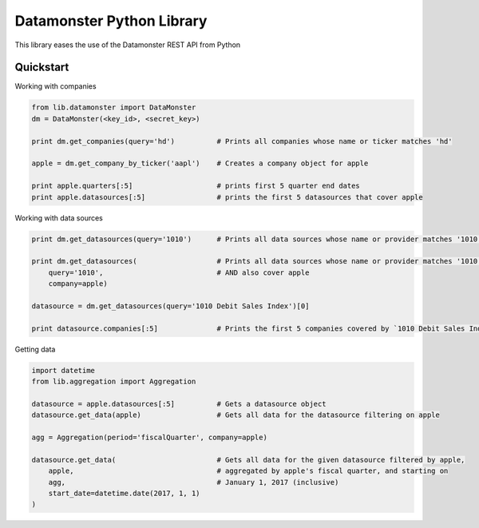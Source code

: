 ==========================
Datamonster Python Library
==========================

This library eases the use of the Datamonster REST API from Python

Quickstart
----------

Working with companies

.. code-block:: python

        from lib.datamonster import DataMonster
        dm = DataMonster(<key_id>, <secret_key>)

        print dm.get_companies(query='hd')          # Prints all companies whose name or ticker matches 'hd'

        apple = dm.get_company_by_ticker('aapl')    # Creates a company object for apple

        print apple.quarters[:5]                    # prints first 5 quarter end dates
        print apple.datasources[:5]                 # prints the first 5 datasources that cover apple


Working with data sources

.. code-block:: python

        print dm.get_datasources(query='1010')      # Prints all data sources whose name or provider matches '1010'

        print dm.get_datasources(                   # Prints all data sources whose name or provider matches '1010'
            query='1010',                           # AND also cover apple
            company=apple)

        datasource = dm.get_datasources(query='1010 Debit Sales Index')[0]

        print datasource.companies[:5]              # Prints the first 5 companies covered by `1010 Debit Sales Index`


Getting data

.. code-block:: python

        import datetime
        from lib.aggregation import Aggregation

        datasource = apple.datasources[:5]          # Gets a datasource object
        datasource.get_data(apple)                  # Gets all data for the datasource filtering on apple

        agg = Aggregation(period='fiscalQuarter', company=apple)

        datasource.get_data(                        # Gets all data for the given datasource filtered by apple, 
            apple,                                  # aggregated by apple's fiscal quarter, and starting on
            agg,                                    # January 1, 2017 (inclusive)
            start_date=datetime.date(2017, 1, 1)
        )
